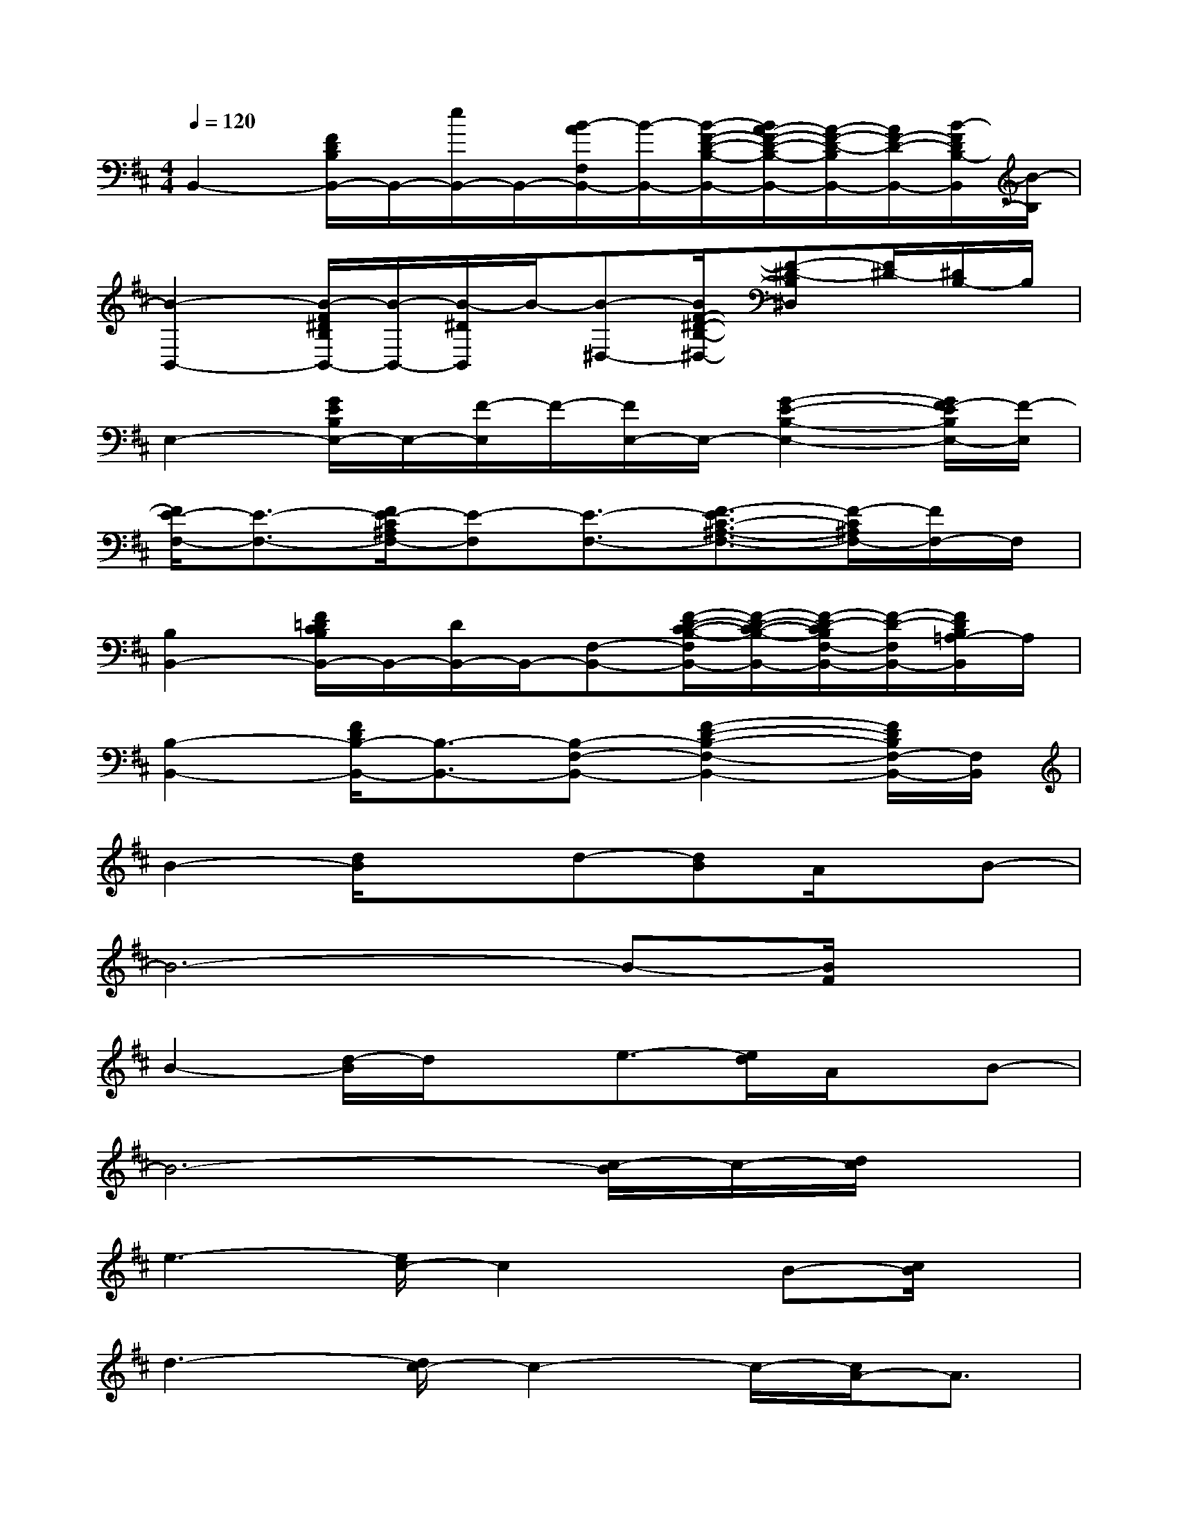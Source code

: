 X:1
T:
M:4/4
L:1/8
Q:1/4=120
K:D%2sharps
V:1
B,,2-[F/2D/2B,/2B,,/2-]B,,/2-[e/2B,,/2-]B,,/2-[B/2-A/2F,/2B,,/2-][B/2-B,,/2-][B/2-F/2-D/2-B,/2-B,,/2-][B/2A/2-F/2-D/2-B,/2-B,,/2-][A/2-F/2-D/2-B,/2B,,/2-][A/2F/2-D/2-B,,/2-][B/2-F/2D/2B,/2-B,,/2][B/2-B,/2]|
[B2-B,,2-][B/2-F/2^D/2B,/2B,,/2-][B/2-B,,/2-][B/2-^D/2B,,/2]B/2-[B-^D,-][B/2F/2-^D/2-B,/2-^D,/2-][F-^D-B,^D,][F/2^D/2-][^D/2B,/2-]B,/2|
E,2-[G/2E/2B,/2E,/2-]E,/2-[F/2-E,/2]F/2-[F/2E,/2-]E,/2-[G2-E2-B,2-E,2-][G/2F/2-E/2B,/2E,/2-][F/2-E,/2]|
[F/2E/2-F,/2-][E3/2-F,3/2-][F/2E/2-C/2^A,/2F,/2-][E-F,][E3/2-F,3/2-][F3/2-E3/2C3/2-^A,3/2-F,3/2-][F/2-C/2^A,/2F,/2-][F/2F,/2-]F,/2|
[B,2B,,2-][F/2=D/2C/2B,/2B,,/2-]B,,/2-[D/2B,,/2-]B,,/2-[F,-B,,-][F/2-D/2-C/2-B,/2-F,/2B,,/2-][F/2-D/2-C/2-B,/2-B,,/2-][F/2-D/2-C/2B,/2F,/2-B,,/2-][F/2-D/2-F,/2B,,/2-][F/2D/2B,/2=A,/2-B,,/2]A,/2|
[B,2-B,,2-][F/2D/2B,/2-B,,/2-][B,3/2-B,,3/2-][B,-F,-B,,-][F2-D2-B,2-F,2-B,,2-][F/2D/2B,/2F,/2-B,,/2-][F,/2B,,/2]|
B2-[d/2B/2]x3/2d-[dB]A/2x/2B-|
B6-B-[B/2F/2]x/2|
B2-[d/2-B/2]d/2xe3/2-[e/2d/2]A/2x/2B-|
B6-[c/2-B/2]c/2-[d/2c/2]x/2|
e3-[e/2c/2-]c2x/2B-[c/2B/2]x/2|
d3-[d/2c/2-]c2-c/2-[c/2A/2-]A3/2|
B8-|
B3-B/2x3x/2F/2x/2|
B2-[d/2-B/2]d/2xd-[dB]A/2x/2B-|
B6-BF